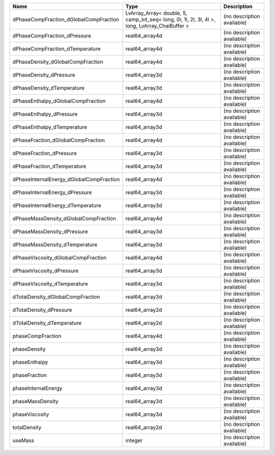 

======================================== ============================================================================================== ========================== 
Name                                     Type                                                                                           Description                
======================================== ============================================================================================== ========================== 
dPhaseCompFraction_dGlobalCompFraction   LvArray_Array< double, 5, camp_int_seq< long, 0l, 1l, 2l, 3l, 4l >, long, LvArray_ChaiBuffer > (no description available) 
dPhaseCompFraction_dPressure             real64_array4d                                                                                 (no description available) 
dPhaseCompFraction_dTemperature          real64_array4d                                                                                 (no description available) 
dPhaseDensity_dGlobalCompFraction        real64_array4d                                                                                 (no description available) 
dPhaseDensity_dPressure                  real64_array3d                                                                                 (no description available) 
dPhaseDensity_dTemperature               real64_array3d                                                                                 (no description available) 
dPhaseEnthalpy_dGlobalCompFraction       real64_array4d                                                                                 (no description available) 
dPhaseEnthalpy_dPressure                 real64_array3d                                                                                 (no description available) 
dPhaseEnthalpy_dTemperature              real64_array3d                                                                                 (no description available) 
dPhaseFraction_dGlobalCompFraction       real64_array4d                                                                                 (no description available) 
dPhaseFraction_dPressure                 real64_array3d                                                                                 (no description available) 
dPhaseFraction_dTemperature              real64_array3d                                                                                 (no description available) 
dPhaseInternalEnergy_dGlobalCompFraction real64_array4d                                                                                 (no description available) 
dPhaseInternalEnergy_dPressure           real64_array3d                                                                                 (no description available) 
dPhaseInternalEnergy_dTemperature        real64_array3d                                                                                 (no description available) 
dPhaseMassDensity_dGlobalCompFraction    real64_array4d                                                                                 (no description available) 
dPhaseMassDensity_dPressure              real64_array3d                                                                                 (no description available) 
dPhaseMassDensity_dTemperature           real64_array3d                                                                                 (no description available) 
dPhaseViscosity_dGlobalCompFraction      real64_array4d                                                                                 (no description available) 
dPhaseViscosity_dPressure                real64_array3d                                                                                 (no description available) 
dPhaseViscosity_dTemperature             real64_array3d                                                                                 (no description available) 
dTotalDensity_dGlobalCompFraction        real64_array3d                                                                                 (no description available) 
dTotalDensity_dPressure                  real64_array2d                                                                                 (no description available) 
dTotalDensity_dTemperature               real64_array2d                                                                                 (no description available) 
phaseCompFraction                        real64_array4d                                                                                 (no description available) 
phaseDensity                             real64_array3d                                                                                 (no description available) 
phaseEnthalpy                            real64_array3d                                                                                 (no description available) 
phaseFraction                            real64_array3d                                                                                 (no description available) 
phaseInternalEnergy                      real64_array3d                                                                                 (no description available) 
phaseMassDensity                         real64_array3d                                                                                 (no description available) 
phaseViscosity                           real64_array3d                                                                                 (no description available) 
totalDensity                             real64_array2d                                                                                 (no description available) 
useMass                                  integer                                                                                        (no description available) 
======================================== ============================================================================================== ========================== 


